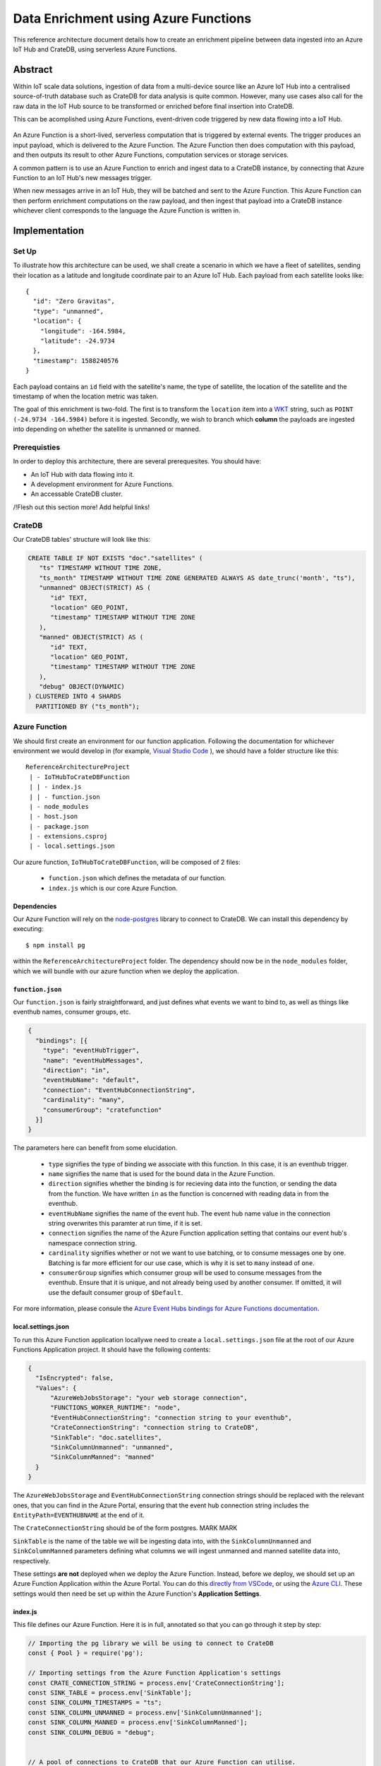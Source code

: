 =====================================
Data Enrichment using Azure Functions
=====================================

This reference architecture document details how to create an enrichment
pipeline between data ingested into an Azure IoT Hub and CrateDB, using
serverless Azure Functions.

Abstract
========

Within IoT scale data solutions, ingestion of data from a multi-device source
like an Azure IoT Hub into a centralised source-of-truth database such as CrateDB
for data analysis is quite common. However, many use cases also call for the raw
data in the IoT Hub source to be transformed or enriched before final insertion
into CrateDB.

This can be acomplished using Azure Functions, event-driven code triggered by
new data flowing into a IoT Hub.

.. _figure_1:

.. figure:: azfunc.png
   :align: center

An Azure Function is a short-lived, serverless computation that is triggered
by external events. The trigger produces an input payload, which is delivered
to the Azure Function. The Azure Function then does computation with this
payload, and then outputs its result to other Azure Functions, computation
services or storage services.

A common pattern is to use an Azure Function to enrich and ingest data
to a CrateDB instance, by connecting that Azure Function to an IoT Hub's new
messages trigger.

When new messages arrive in an IoT Hub, they will be batched and sent to the
Azure Function. This Azure Function can then perform enrichment computations
on the raw payload, and then ingest that payload into a CrateDB instance whichever
client corresponds to the language the Azure Function is written in.


Implementation
==============

Set Up
------

To illustrate how this architecture can be used, we shall create a scenario in which
we have a fleet of satellites, sending their location as a latitude and longitude
coordinate pair to an Azure IoT Hub. Each payload from each satellite looks like::

	{
	  "id": "Zero Gravitas",
	  "type": "unmanned",
	  "location": {
	    "longitude": -164.5984,
	    "latitude": -24.9734
	  },
	  "timestamp": 1588240576
	}


Each payload contains an ``id`` field with the satellite's name, the type of satellite,
the location of the satellite and the timestamp of when the location metric was taken.

The goal of this enrichment is two-fold. The first is to transform the ``location`` item
into a `WKT`_ string, such as ``POINT (-24.9734 -164.5984)`` before it is ingested. Secondly,
we wish to branch which **column** the payloads are ingested into depending on whether the
satellite is unmanned or manned.

Prerequisties
-------------

In order to deploy this architecture, there are several prerequesites. You should have:

- An IoT Hub with data flowing into it.
- A development environment for Azure Functions.
- An accessable CrateDB cluster.

/!\ Flesh out this section more! Add helpful links!

CrateDB
-------

Our CrateDB tables' structure will look like this:

.. code-block:: sql

	CREATE TABLE IF NOT EXISTS "doc"."satellites" (
	   "ts" TIMESTAMP WITHOUT TIME ZONE,
	   "ts_month" TIMESTAMP WITHOUT TIME ZONE GENERATED ALWAYS AS date_trunc('month', "ts"),
	   "unmanned" OBJECT(STRICT) AS (
	      "id" TEXT,
	      "location" GEO_POINT,
	      "timestamp" TIMESTAMP WITHOUT TIME ZONE
	   ),
	   "manned" OBJECT(STRICT) AS (
	      "id" TEXT,
	      "location" GEO_POINT,
	      "timestamp" TIMESTAMP WITHOUT TIME ZONE
	   ),
	   "debug" OBJECT(DYNAMIC)
	) CLUSTERED INTO 4 SHARDS
	  PARTITIONED BY ("ts_month");

Azure Function
--------------

We should first create an environment for our function application. Following the documentation
for whichever environment we would develop in (for example, `Visual Studio Code`_ ), we should have
a folder structure like this::

	ReferenceArchitectureProject
	 | - IoTHubToCrateDBFunction
	 | | - index.js
	 | | - function.json
	 | - node_modules
	 | - host.json
	 | - package.json
	 | - extensions.csproj
	 | - local.settings.json

Our azure function, ``IoTHubToCrateDBFunction``, will be composed of 2 files:

	- ``function.json`` which defines the metadata of our function.
	- ``index.js`` which is our core Azure Function.


Dependencies
............

Our Azure Function will rely on the `node-postgres`_ library to connect to CrateDB.
We can install this dependency by executing::

	$ npm install pg

within the ``ReferenceArchitectureProject`` folder. The dependency should now be in the ``node_modules`` folder,
which we will bundle with our azure function when we deploy the application.


``function.json``
.................

Our ``function.json`` is fairly straightforward, and just defines what events
we want to bind to, as well as things like eventhub names, consumer groups, etc.

.. code-block:: json

	{
	  "bindings": [{
	    "type": "eventHubTrigger",
	    "name": "eventHubMessages",
	    "direction": "in",
	    "eventHubName": "default",
	    "connection": "EventHubConnectionString",
	    "cardinality": "many",
	    "consumerGroup": "cratefunction"
	  }]
	}

The parameters here can benefit from some elucidation.

	- ``type`` signifies the type of binding we associate with this function. In this case, it is an
	  eventhub trigger.
	- ``name`` signifies the name that is used for the bound data in the Azure Function.
	- ``direction`` signifies whether the binding is for recieving data into the function, or sending the
	  data from the function. We have written ``in`` as the function is concerned with reading data in from
	  the eventhub.
	- ``eventHubName`` signifies the name of the event hub. The event hub name value in the connection string
	  overwrites this paramter at run time, if it is set.
	- ``connection`` signifies the name of the Azure Function application setting that contains our event hub's
	  namespace connection string.
	- ``cardinality`` signifies whether or not we want to use batching, or to consume messages one by one. Batching
	  is far more efficient for our use case, which is why it is set to ``many`` instead of ``one``.
	- ``consumerGroup`` signifies which consumer group will be used to consume messages from the eventhub. Ensure
	  that it is unique, and not already being used by another consumer. If omitted, it will use the default consumer
	  group of ``$Default``.

For more information, please consule the `Azure Event Hubs bindings for Azure Functions documentation`_.

local.settings.json
...................

To run this Azure Function application locallywe need to create a ``local.settings.json`` file
at the root of our Azure Functions Application project. It should have the following contents:

.. code-block:: json

	  {
	    "IsEncrypted": false,
	    "Values": {
	    	"AzureWebJobsStorage": "your web storage connection",
	      	"FUNCTIONS_WORKER_RUNTIME": "node",
	      	"EventHubConnectionString": "connection string to your eventhub",
	      	"CrateConnectionString": "connection string to CrateDB",
	      	"SinkTable": "doc.satellites",
	      	"SinkColumnUnmanned": "unmanned",
	      	"SinkColumnManned": "manned"
	    }
	  }

The ``AzureWebJobsStorage`` and ``EventHubConnectionString`` connection strings should be replaced with the relevant
ones, that you can find in the Azure Portal, ensuring that the event hub connection string includes the
``EntityPath=EVENTHUBNAME`` at the end of it.

The ``CrateConnectionString`` should be of the form postgres. MARK MARK

``SinkTable`` is the name of the table we will be ingesting data into, with the ``SinkColumnUnmanned`` and
``SinkColumnManned`` parameters defining what columns we will ingest unmanned and manned satellite data into,
respectively.

These settings **are not** deployed when we deploy the Azure Function. Instead, before we deploy, we should
set up an Azure Function Application within the Azure Portal. You can do this `directly from VSCode`_, or
using the `Azure CLI`_. These settings would then need be set up within the Azure Function's
**Application Settings**.

index.js
........

This file defines our Azure Function. Here it is in full, annotated so that you can go through it
step by step:

.. code-block:: javascript

	// Importing the pg library we will be using to connect to CrateDB
	const { Pool } = require('pg');

	// Importing settings from the Azure Function Application's settings
	const CRATE_CONNECTION_STRING = process.env['CrateConnectionString'];
	const SINK_TABLE = process.env['SinkTable'];
	const SINK_COLUMN_TIMESTAMPS = "ts";
	const SINK_COLUMN_UNMANNED = process.env['SinkColumnUnmanned'];
	const SINK_COLUMN_MANNED = process.env['SinkColumnManned'];
	const SINK_COLUMN_DEBUG = "debug";


	// A pool of connections to CrateDB that our Azure Function can utilise.
	// Notice that this instantiation takes place outside of our azure function itself.
	// This means we can use this pool across multiple azure function evocations.
	const cratePool = new Pool({
	    connectionString: CRATE_CONNECTION_STRING,
	    idleTimeoutMillis: 15000,
	    connectionTimeoutMillis: 5000,
	    query_timeout: 30000,
	});


	// This is the our Azure Function that will be called when new eventhub messages are processed.
	// It recieves the context, an object that provides us information and functions to do with the context
	// Of the invocation, as well as an array of eventhub messages.
	module.exports = async function (context, eventHubMessages) {

	    // Initialise empty arrays for storing rows
	    let timestamps = []
	    let manned = []
	    let unmanned = []
	    let debugs = []

	    // Iterate over the recieved eventhub messages
	    for (var i = 0; i < eventHubMessages.length; i++) {

	        // Extract the timestamp from the message
	        let timestamp = eventHubMessages[i]['timestamp'];
	        if (timestamp === undefined) {
	            context.log("Timestamp missing", error);
	            context.log(`'${JSON.stringify(eventHubMessages[i])}'`);
	            continue;
	        }

	        // Getting the enqueued time of the eventhub payload for debugging purposes
	        let debug = {
	            'enqueued_time': context.bindingData.enqueuedTimeUtcArray[i]
	        };

	        // Create a new payload object with the timestamp and JSONified debug object.
	        let payload = new Payload(timestamp, `'${JSON.stringify(debug)}'`);

	        // Extract the satellite type
	        let satelliteType = eventHubMessages[i]['type'];

	        // Ditch the type, now that we no longer need it in the payload.
	        eventHubMessages[i]['type'] = undefined

	        // Replace the location with a WKT string
	        let longitude = eventHubMessages[i]['location']['longitude']
	        let latitude = eventHubMessages[i]['location']['latitude']
	        eventHubMessages[i]['location'] = `POINT ( ${longitude} ${latitude})`

	        // Set the specific column depending on whether the type is manned or unmanned
	        if (satelliteType === undefined) {
	            context.log("Satellite type missing", error);
	            context.log(`'${JSON.stringify(context.bindingData.propertiesArray[i])}'`);
	            continue;
	        } else if (satelliteType === 'manned') {
	            timestamps.push(timestamps)
	            manned.push(`'${JSON.stringify(eventHubMessages[i])}'`)
	            unmanned.push("null")
	            debugs.push(`'${JSON.stringify(debug)}'`)
	        } else if (satelliteType === 'unmanned') {
	            timestamps.push(timestamps)
	            manned.push("null")
	            unmanned.push(`'${JSON.stringify(eventHubMessages[i])}'`)
	            debugs.push(`'${JSON.stringify(debug)}'`)
	        } else {
	            context.log("Incompatible satellite type", messageType);
	            context.log(`'${JSON.stringify(eventHubMessages[i])}'`);
	        }
	    };


	    // Construct SQL insertion statement
	    // We do it this way so we can bulk insert the whole payload of eventhub messages at once, rather than inserting row by row.
	    // However, the pg client does not support bulk inserts on the client side. Instead, we use UNNEST to do bulk insertion on the server side.
	    // See: https://crate.io/a/bulk-inserts-with-unnest/ for more information.
	    const stmt = `INSERT INTO ${SINK_TABLE} (${SINK_COLUMN_TIMESTAMPS}, ${SINK_COLUMN_UNMANNED}, ${SINK_COLUMN_MANNED}, ${SINK_COLUMN_DEBUG}) ` +
	        `(SELECT * FROM UNNEST (['${timestamps.join("','")}'], [${unmanned}], [${manned}], [${debugs}]));`

	    const crateClient = await cratePool.connect();
	    const queryPromise = crateClient.query(stmt)
	        .catch(err => {
	            context.log.error(err);
	            throw err;
	        })
	        .finally(() => crateClient.release());
	};

.. _WKT: https://en.wikipedia.org/wiki/Well-known_text
.. _Visual Studio Code: https://docs.microsoft.com/en-us/azure/azure-functions/functions-create-first-function-vs-code?pivots=programming-language-javascript
.. _directly from VSCode: https://scotch.io/tutorials/getting-started-with-azure-functions-using-vs-code-zero-to-deploy
.. _Azure CLI: https://docs.microsoft.com/en-us/azure/azure-functions/functions-create-first-azure-function-azure-cli
.. _node-postgres:  https://www.npmjs.com/package/pg
.. _Azure Event Hubs bindings for Azure Functions documentation: https://docs.microsoft.com/en-us/azure/azure-functions/functions-bindings-event-hubs-trigger?tabs=javascript